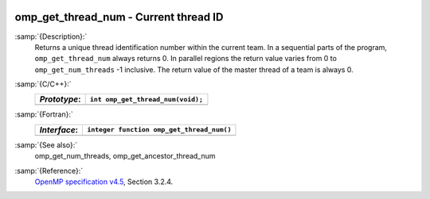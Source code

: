   .. _omp_get_thread_num:

omp_get_thread_num - Current thread ID
**************************************

:samp:`{Description}:`
  Returns a unique thread identification number within the current team.
  In a sequential parts of the program, ``omp_get_thread_num``
  always returns 0.  In parallel regions the return value varies
  from 0 to ``omp_get_num_threads`` -1 inclusive.  The return
  value of the master thread of a team is always 0.

:samp:`{C/C++}:`
  ============  =================================
  *Prototype*:  ``int omp_get_thread_num(void);``
  ============  =================================
  ============  =================================

:samp:`{Fortran}:`
  ============  =========================================
  *Interface*:  ``integer function omp_get_thread_num()``
  ============  =========================================
  ============  =========================================

:samp:`{See also}:`
  omp_get_num_threads, omp_get_ancestor_thread_num

:samp:`{Reference}:`
  `OpenMP specification v4.5 <https://www.openmp.org>`_, Section 3.2.4.

